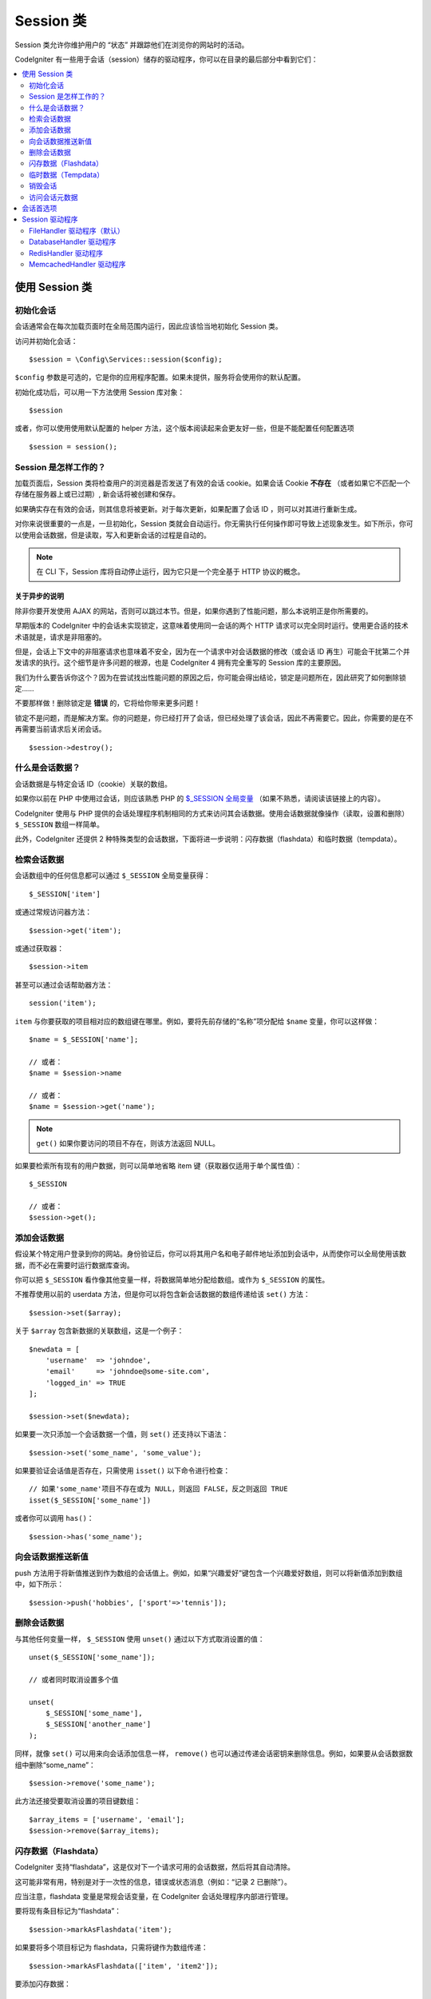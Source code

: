 ###############
Session 类
###############

Session 类允许你维护用户的 “状态” 并跟踪他们在浏览你的网站时的活动。

CodeIgniter 有一些用于会话（session）储存的驱动程序，你可以在目录的最后部分中看到它们：

.. contents::
    :local:
    :depth: 2

.. raw:: html

  <div class="custom-index container"></div>

使用 Session 类
*********************************************************************

初始化会话
==================================================================

会话通常会在每次加载页面时在全局范围内运行，因此应该恰当地初始化 Session 类。

访问并初始化会话： ::

    $session = \Config\Services::session($config);

``$config`` 参数是可选的，它是你的应用程序配置。如果未提供，服务将会使用你的默认配置。

初始化成功后，可以用一下方法使用 Session 库对象： ::

    $session

或者，你可以使用使用默认配置的 helper 方法，这个版本阅读起来会更友好一些，但是不能配置任何配置选项

::

    $session = session();

Session 是怎样工作的？
=====================

加载页面后，Session 类将检查用户的浏览器是否发送了有效的会话 cookie。如果会话 Cookie **不存在** （或者如果它不匹配一个存储在服务器上或已过期）, 新会话将被创建和保存。

如果确实存在有效的会话，则其信息将被更新。对于每次更新，如果配置了会话 ID ，则可以对其进行重新生成。

对你来说很重要的一点是，一旦初始化，Session 类就会自动运行。你无需执行任何操作即可导致上述现象发生。如下所示，你可以使用会话数据，但是读取，写入和更新会话的过程是自动的。

.. note:: 在 CLI 下，Session 库将自动停止运行，因为它只是一个完全基于 HTTP 协议的概念。

关于异步的说明
------------------------

除非你要开发使用 AJAX 的网站，否则可以跳过本节。但是，如果你遇到了性能问题，那么本说明正是你所需要的。

早期版本的 CodeIgniter 中的会话未实现锁定，这意味着使用同一会话的两个 HTTP 请求可以完全同时运行。使用更合适的技术术语就是，请求是非阻塞的。

但是，会话上下文中的非阻塞请求也意味着不安全，因为在一个请求中对会话数据的修改（或会话 ID 再生）可能会干扰第二个并发请求的执行。这个细节是许多问题的根源，也是 CodeIgniter 4 拥有完全重写的 Session 库的主要原因。

我们为什么要告诉你这个？因为在尝试找出性能问题的原因之后，你可能会得出结论，锁定是问题所在，因此研究了如何删除锁定……

不要那样做！删除锁定是 **错误** 的，它将给你带来更多问题！

锁定不是问题，而是解决方案。你的问题是，你已经打开了会话，但已经处理了该会话，因此不再需要它。因此，你需要的是在不再需要当前请求后关闭会话。

::

    $session->destroy();

什么是会话数据？
=====================

会话数据是与特定会话 ID（cookie）关联的数组。

如果你以前在 PHP 中使用过会话，则应该熟悉 PHP 的 `$_SESSION 全局变量 <https://www.php.net/manual/en/reserved.variables.session.php>`_ （如果不熟悉，请阅读该链接上的内容）。

CodeIgniter 使用与 PHP 提供的会话处理程序机制相同的方式来访问其会话数据。使用会话数据就像操作（读取，设置和删除） ``$_SESSION``  数组一样简单。

此外，CodeIgniter 还提供 2 种特殊类型的会话数据，下面将进一步说明：闪存数据（flashdata）和临时数据（tempdata）。

检索会话数据
=======================

会话数组中的任何信息都可以通过 ``$_SESSION`` 全局变量获得： ::

    $_SESSION['item']

或通过常规访问器方法： ::

    $session->get('item');

或通过获取器： ::

    $session->item

甚至可以通过会话帮助器方法： ::

    session('item');

``item`` 与你要获取的项目相对应的数组键在哪里。例如，要将先前存储的“名称”项分配给 ``$name`` 变量，你可以这样做： ::

    $name = $_SESSION['name'];

    // 或者：
    $name = $session->name

    // 或者：
    $name = $session->get('name');

.. note:: ``get()`` 如果你要访问的项目不存在，则该方法返回 NULL。

如果要检索所有现有的用户数据，则可以简单地省略 item 键（获取器仅适用于单个属性值）： ::

    $_SESSION

    // 或者：
    $session->get();

添加会话数据
===================

假设某个特定用户登录到你的网站。身份验证后，你可以将其用户名和电子邮件地址添加到会话中，从而使你可以全局使用该数据，而不必在需要时运行数据库查询。

你可以把 ``$_SESSION`` 看作像其他变量一样，将数据简单地分配给数组。或作为 ``$_SESSION`` 的属性。

不推荐使用以前的 userdata 方法，但是你可以将包含新会话数据的数组传递给该 ``set()`` 方法： ::

    $session->set($array);

关于 ``$array`` 包含新数据的关联数组，这是一个例子： ::

    $newdata = [
        'username'  => 'johndoe',
        'email'     => 'johndoe@some-site.com',
        'logged_in' => TRUE
    ];

    $session->set($newdata);

如果要一次只添加一个会话数据一个值，则 ``set()`` 还支持以下语法： ::

    $session->set('some_name', 'some_value');

如果要验证会话值是否存在，只需使用 ``isset()`` 以下命令进行检查： ::

    // 如果'some_name'项目不存在或为 NULL，则返回 FALSE，反之则返回 TRUE
    isset($_SESSION['some_name'])

或者你可以调用 ``has()``： ::

    $session->has('some_name');

向会话数据推送新值
=================================

push 方法用于将新值推送到作为数组的会话值上。例如，如果“兴趣爱好”键包含一个兴趣爱好数组，则可以将新值添加到数组中，如下所示： ::

$session->push('hobbies', ['sport'=>'tennis']);

删除会话数据
=====================

与其他任何变量一样， ``$_SESSION`` 使用 ``unset()`` 通过以下方式取消设置的值： ::

    unset($_SESSION['some_name']);

    // 或者同时取消设置多个值

    unset(
        $_SESSION['some_name'],
        $_SESSION['another_name']
    );

同样，就像 ``set()`` 可以用来向会话添加信息一样， ``remove()`` 也可以通过传递会话密钥来删除信息。例如，如果要从会话数据数组中删除“some_name”： ::

    $session->remove('some_name');

此方法还接受要取消设置的项目键数组： ::

    $array_items = ['username', 'email'];
    $session->remove($array_items);

闪存数据（Flashdata）
==================

CodeIgniter 支持“flashdata”，这是仅对下一个请求可用的会话数据，然后将其自动清除。

这可能非常有用，特别是对于一次性的信息，错误或状态消息（例如：“记录 2 已删除”）。

应当注意，flashdata 变量是常规会话变量，在 CodeIgniter 会话处理程序内部进行管理。

要将现有条目标记为“flashdata”： ::

    $session->markAsFlashdata('item');

如果要将多个项目标记为 flashdata，只需将键作为数组传递： ::

    $session->markAsFlashdata(['item', 'item2']);

要添加闪存数据： ::

    $_SESSION['item'] = 'value';
    $session->markAsFlashdata('item');

或者使用以下 ``setFlashdata()`` 方法： ::

    $session->setFlashdata('item', 'value');

你还可以通过 ``setFlashdata()`` 与相同的方式 将数组传递给 ``set()`` 。

读取 flashdata 变量与通过 ``$_SESSION`` 以下方式读取常规会话数据相同： ::

    $_SESSION['item']

.. important:: ``get()`` 当通过键检索单个项时，该方法将返回 flashdata 项。但是，从会话中获取所有用户数据时，它不会返回 flashdata。

但是，如果你想确定自己正在读取“flashdata”（而不是其他种类的数据），则也可以使用以下 ``getFlashdata()`` 方法： ::

    $session->getFlashdata('item');

或者，要获取包含所有 flashdata 的数组，只需省略 key 参数： ::

    $session->getFlashdata();

.. note:: getFlashdata() 如果找不到该项目，则该方法返回 NULL。

如果发现需要通过其他请求保留 flashdata 变量，则可以使用 ``keepFlashdata()`` 方法来实现。你可以传递单个项或一组 flashdata 项来保留。

::

    $session->keepFlashdata('item');
    $session->keepFlashdata(['item1', 'item2', 'item3']);

临时数据（Tempdata）
========

CodeIgniter 还支持“tempdata”这种具有特定到期时间的会话数据。该值过期或会话过期或被删除后，该值将自动删除。

与 flashdata 相似，tempdata 变量由 CodeIgniter 会话处理程序在内部进行管理。

要将现有项目标记为“tempdata”，只需将其密钥和有效时间（以秒为单位）传递给该 ``mark_as_temp()`` 方法： ::

    // 'item' will be erased after 300 seconds
    $session->markAsTempdata('item', 300);

你可以通过两种方式将多个项目标记为临时数据，具体取决于你是否希望它们都具有相同的到期时间： ::

    // “item”和“item2”都将在 300 秒后过期
    $session->markAsTempdata(['item', 'item2'], 300);

    // 'item'将在 300 秒后删除，而'item2'将在 240 秒后删除
    $session->markAsTempdata([
        'item'  => 300,
        'item2' => 240
    ]);

添加临时数据： ::

    $_SESSION['item'] = 'value';
    $session->markAsTempdata('item', 300); // Expire in 5 minutes

或者使用以下 ``setTempdata()`` 方法： ::

    $session->setTempdata('item', 'value', 300);

你还可以将数组传递给 ``set_tempdata()`` ： ::

    $tempdata = ['newuser' => TRUE, 'message' => 'Thanks for joining!'];
    $session->setTempdata($tempdata, NULL, $expire);

.. note:: 如果省略了到期时间或将其设置为 0，则将使用默认的生存时间值为 300 秒（或 5 分钟）。


要读取 tempdata 变量，同样可以通过 ``$_SESSION`` 超全局数组访问它 ： ::

    $_SESSION['item']

.. important:: ``get()`` 当通过键检索单个项目时，该方法将返回 tempdata 项目。但是，从会话中获取所有用户数据时，它不会返回 tempdata。

或者，如果你想确保自己正在读取“tempdata”（而不是其他种类的数据），则也可以使用以下 ``getTempdata()`` 方法： ::

    $session->getTempdata('item');

当然，如果要检索所有现有的临时数据： ::

    $session->getTempdata();

.. note:: ``getTempdata()`` 如果找不到该项目，则该方法返回 NULL。

如果你需要在一个临时数据过期之前删除它，你可以在 ``$_SESSION`` 数组里面做到 ::

    unset($_SESSION['item']);

但是，这不会删除使该特定项成为 tempdata 的标记（它将在下一个 HTTP 请求中失效），因此，如果你打算在同一请求中重用同一键，则需要使用 ``removeTempdata()``： ::

    $session->removeTempdata('item');

销毁会话
====================

要清除当前会话（例如，在注销过程中），你可以简单地使用 PHP 的 `session_destroy() <https://www.php.net/session_destroy>`_ 函数或库的 ``destroy()`` 方法。两者将以完全相同的方式工作： ::

    session_destroy();

    // 或者

    $session->destroy();

.. note:: 这必须是你在同一请求期间执行的与会话有关的最后一个操作。销毁会话后，所有会话数据（包括 flashdata 和 tempdata）将被永久销毁，并且在同一请求期间功能将无法使用。


你还可以 ``stop()`` 通过删除旧的 session_id，销毁所有数据并销毁包含会话 ID 的 cookie，使用该方法完全终止会话： ::

    $session->stop();

访问会话元数据
==========================

在以前的 CodeIgniter 版本中，默认情况下，会话数据数组包括 4 个项目：“session_id”，“ip_address”，“user_agent”，“last_activity”。


这是由于会话如何工作的细节所致，但现在在我们的新实现中不再需要。但是，你的应用程序可能会依赖这些值，因此下面是访问它们的替代方法：

  - session_id: ``session_id()``
  - ip_address: ``$_SERVER['REMOTE_ADDR']``
  - user_agent: ``$_SERVER['HTTP_USER_AGENT']`` (unused by sessions)
  - last_activity: Depends on the storage, no straightforward way. Sorry!

会话首选项
************************************

通常，CodeIgniter 可以使所有工作立即可用。但是，会话是任何应用程序中非常敏感的组件，因此必须进行一些仔细的配置。请花点时间考虑所有选项及其效果。

你将在 **app/Config/App.php** 文件中找到以下与会话相关的首选项：

============================= =========================================== =============================================== ==========================================================
           配置项                                  默认                                         选项                                                 描述
============================= =========================================== =============================================== ==========================================================
**sessionDriver**              CodeIgniter\Session\Handlers\FileHandler    CodeIgniter\Session\Handlers\FileHandler         使用的会话驱动程序
                                                                           CodeIgniter\Session\Handlers\DatabaseHandler
                                                                           CodeIgniter\Session\Handlers\MemcachedHandler
                                                                           CodeIgniter\Session\Handlers\RedisHandler
                                                                           CodeIgniter\Session\Handlers\ArrayHandler
**sessionCookieName**          ci_session                                  [A-Za-z\_-] characters only                      会话 cookie 的名字
**sessionExpiration**          7200 (2 hours)                              Time in seconds (integer)                        您希望会话持续的秒数。如果您希望会话不过期（直到浏览器关闭），请将值设置为零：0
**sessionSavePath**            NULL                                        None                                             指定存储位置，取决于所使用的驱动程序。
**sessionMatchIP**             FALSE                                       TRUE/FALSE (boolean)                             读取会话 cookie 时是否验证用户的 IP 地址。
                                                                                                                            请注意，某些 ISP 会动态更改 IP，因此，如果您希望会话不过期，可能会将其设置为 FALSE。
**sessionTimeToUpdate**        300                                         Time in seconds (integer)                        此选项控制会话类重新生成自身并创建新的频率。会话 ID。将其设置为 0 将禁用会话 ID 再生。
**sessionRegenerateDestroy**   FALSE                                       TRUE/FALSE (boolean)                             自动重新生成时是否销毁与旧会话 ID 相关联的会话 ID。
                                                                                                                            设置为 FALSE 时，垃圾收集器稍后将删除数据。
============================= =========================================== =============================================== ==========================================================

.. note:: 作为最后的选择，如果未配置上述任何项，则会话库将尝试获取 PHP 的与会话相关的 INI 设置以及旧式 CI 设置，例如“sess_expire_on_close”。但是，你永远不要依赖此行为，因为它可能导致意外的结果或将来被更改。请正确配置所有内容。

除了上述值之外，cookie 和本机驱动程序还应用了 :doc:`IncomingRequest </incoming/incomingrequest>` 和 :doc:`Security <security>` 类共享的以下配置值：

================== =============== ===========================================================================
配置项                  默认                  描述
================== =============== ===========================================================================
**cookieDomain**   ''              会话适用的域
**cookiePath**     /               会话适用的路径
**cookieSecure**   FALSE           是否仅在加密（HTTPS）连接上创建会话 cookie
================== =============== ===========================================================================

.. note:: “cookieHTTPOnly”设置对会话没有影响。出于安全原因，始终启用 HttpOnly 参数。此外，“cookiePrefix”设置被完全忽略。

Session 驱动程序
*********************************************************************

如前所述，Session 库带有 4 个处理程序或存储引擎，你可以使用它们：

  - CodeIgniter\Session\Handlers\FileHandler
  - CodeIgniter\Session\Handlers\DatabaseHandler
  - CodeIgniter\Session\Handlers\MemcachedHandler
  - CodeIgniter\Session\Handlers\RedisHandler
  - CodeIgniter\Session\Handlers\ArrayHandler

默认情况下，在 ``FileHandler`` 初始化会话时将使用驱动程序，因为它是最安全的选择，并且有望在任何地方都可以使用（实际上每个环境都有一个文件系统）。

但是，可以选择通过 **app/Config/App.php** 文件中的 ``public $sessionDriver`` 行选择任何其他驱动程序。请记住，每个驾驶员都有不同的警告，因此在做出选择之前，一定要使自己熟悉（如下）。

.. note:: 在测试期间使用 ArrayHandler 并将其存储在 PHP 数组中，同时防止数据被持久保存。


FileHandler 驱动程序（默认）
==================================================================

“FileHandler”驱动程序使用你的文件系统来存储会话数据。

可以肯定地说，它的工作原理与 PHP 自己的默认会话实现完全相同，但是如果这对你来说是一个重要的细节，请记住，它实际上不是相同的代码，并且有一些限制（和优点）。


更具体地说，它不支持 `directory level and mode
formats used in session.save_path
<https://www.php.net/manual/en/session.configuration.php#ini.session.save-path>`_ ，并且为了安全起见，大多数选项都经过硬编码。相反， ``public $sessionSavePath`` 仅支持绝对路径。


你还应该知道的另一件事是，确保不要使用公共可读或共享目录来存储会话文件。确保 *只有你* 有权查看所选 *sessionSavePath* 目录的内容。否则，任何能够做到这一点的人都可以窃取当前的任何会话（也称为“会话固定”攻击）。


在类似 UNIX 的操作系统上，这通常是通过使用 *chmod* 命令在该目录上设置 0700 模式权限来实现的，该命令仅允许目录所有者对目录执行读取和写入操作。但是要小心，因为 *运行* 脚本的系统用户通常不是你自己的，而是“www-data”之类的东西，因此仅设置这些权限可能会破坏你的应用程序。


Instead, you should do something like this, depending on your environment
取而代之的是，你应该根据自己的环境执行类似的操作

::

    mkdir /<path to your application directory>/Writable/sessions/
    chmod 0700 /<path to your application directory>/Writable/sessions/
    chown www-data /<path to your application directory>/Writable/sessions/

Bonus Tip
--------------------------------------------------------

某些人可能会选择其他会话驱动程序，因为文件存储通常较慢。这只有一半是正确的。


一个非常基本的测试可能会让你相信 SQL 数据库更快，但是在 99％的情况下，只有当你只有几个当前会话时，这才是正确的。随着会话数的增加和服务器负载的增加（这很重要），文件系统将始终胜过几乎所有的关系数据库设置。

此外，如果只考虑性能，则可能需要研究使用 `tmpfs <https://eddmann.com/posts/storing-php-sessions-file-caches-in-memory-using-tmpfs/>`_ ，（警告：外部资源），它可以使会话快速发展。


DatabaseHandler 驱动程序
==================================================================

“DatabaseHandler”驱动程序使用关系数据库（例如 MySQL 或 PostgreSQL）来存储会话。这是许多用户中的一个流行选择，因为它使开发人员可以轻松访问应用程序中的会话数据 - 它只是数据库中的另一个表。

但是，必须满足一些条件：

  - 你不能使用持久连接。
  - 你不能在启用 *cacheOn* 设置的情况下使用连接。

为了使用“DatabaseHandler”会话驱动程序，你还必须创建我们已经提到的该表，然后将其设置为你的 ``$sessionSavePath`` 值。例如，如果你想使用“ci_sessions”作为表名，则可以这样做： ::

    public $sessionDriver   = 'CodeIgniter\Session\Handlers\DatabaseHandler';
    public $sessionSavePath = 'ci_sessions';

然后，当然要创建数据库表…

对于 MySQL： ::

    CREATE TABLE IF NOT EXISTS `ci_sessions` (
        `id` varchar(128) NOT NULL,
        `ip_address` varchar(45) NOT NULL,
        `timestamp` int(10) unsigned DEFAULT 0 NOT NULL,
        `data` blob NOT NULL,
        KEY `ci_sessions_timestamp` (`timestamp`)
    );

对于 PostgreSQL： ::

    CREATE TABLE "ci_sessions" (
        "id" varchar(128) NOT NULL,
        "ip_address" varchar(45) NOT NULL,
        "timestamp" bigint DEFAULT 0 NOT NULL,
        "data" text DEFAULT '' NOT NULL
    );

    CREATE INDEX "ci_sessions_timestamp" ON "ci_sessions" ("timestamp");

你还需要 **根据你的“sessionMatchIP”设置** 添加主键。以下示例在 MySQL 和 PostgreSQL 上均可使用： ::

    // 当 sessionMatchIP = TRUE 时
    ALTER TABLE ci_sessions ADD PRIMARY KEY (id, ip_address);

    // 当 sessionMatchIP = FALSE 时
    ALTER TABLE ci_sessions ADD PRIMARY KEY (id);

    // 删除先前创建的主键（在更改设置时使用）
    ALTER TABLE ci_sessions DROP PRIMARY KEY;

你可以通过在 **application\Config\App.php** 文件中添加新行并使用要使用的组名来选择要使用的数据库组 ： ::

  public $sessionDBGroup = 'groupName';

如果你不想手工完成所有这些操作，则可以使用 **session:migrationcli** 中的命令为你生成一个迁移文件： ::

  > php spark session:migration
  > php spark migrate

该命令在生成代码时将考虑 **sessionSavePath** 和 **sessionMatchIP** 设置。

.. important:: 由于缺少其他平台上的建议性锁定机制，因此仅正式支持 MySQL 和 PostgreSQL 数据库。使用不带锁的会话会导致各种问题，尤其是在大量使用 AJAX 的情况下，我们不支持这种情况。 ``session_write_close()`` 如果遇到性能问题，请在处理完会话数据后使用。


RedisHandler 驱动程序
==================================================================

.. note:: 由于 Redis 没有公开锁定机制，因此该驱动程序的锁定由一个单独的值模拟，该值最多可保留 300 秒。

Redis 是一种存储引擎，由于其高性能而通常用于缓存并广受欢迎，这可能也是你使用'RedisHandler'会话驱动程序的原因。

缺点是它不像关系数据库那样普遍存在，并且需要在系统上安装 `phpredis <https://github.com/phpredis/phpredis>`_  PHP 扩展，并且没有与 PHP 捆绑在一起。很有可能，仅当你已经熟悉 Redis 并将其用于其他目的时，才使用 RedisHandler 驱动程序。

与“FileHandler”和“DatabaseHandler”驱动程序一样，你还必须通过该 ``$sessionSavePath`` 设置配置会话的存储位置 。此处的格式有些不同，同时又很复杂。最好用 *phpredis* 扩展的 README 文件来解释，所以我们将简单地链接到它： ::

    https://github.com/phpredis/phpredis

.. warning:: CodeIgniter 的会话库不使用实际的'redis' session.save_handler。 ``仅`` 注意上面链接中的路径格式。

但是，对于最常见的情况，一个简单的 ``host:port`` 配对就足够了： ::

    public $sessionDiver    = 'CodeIgniter\Session\Handlers\RedisHandler';
    public $sessionSavePath = 'tcp://localhost:6379';

MemcachedHandler 驱动程序
==================================================================

.. note:: 由于 Memcached 没有公开锁定机制，因此该驱动程序的锁定由一个单独的值模拟，该值最多保留 300 秒。

除了可能的可用性外，“`Memcached
<https://www.php.net/memcached>`_ ”驱动程序的所有属性都与“RedisHandler”驱动程序非常相似，因为 PHP 的 Memcached 扩展是通过 PECL 分发的，并且某些 Linux 发行版使其可以作为易于安装的软件包使用。

除此之外，对于 Redis 并没有任何故意的偏见，关于 Memcached 的说法没有多大不同 - 它也是一种流行的产品，通常用于缓存并以其速度着称。

但是，值得注意的是，Memcached 给出的唯一保证是将值 X 设置为在 Y 秒后过期将导致在 Y 秒过去之后将其删除（但不一定要在该时间之前过期）。这种情况很少发生，但是应该考虑，因为这可能会导致会话丢失。

该 ``$sessionSavePath`` 格式相当这里简单，仅仅是一对 ``host:port`` ： ::

    public $sessionDriver   = 'CodeIgniter\Session\Handlers\MemcachedHandler';
    public $sessionSavePath = 'localhost:11211';

Bonus Tip
--------------------------------------------------------

还支持使用可选的 *weight* 参数作为第三个冒号 (``:weight``) 值的多服务器配置，但是我们必须注意，我们尚未测试这是否可靠。

如果要尝试使用此功能（后果自负），只需用逗号分隔多个服务器路径： ::

    // 相比于 192.0.2.1 权重为 1，本地主机将获得更高的优先级（5）。
    public $sessionSavePath = 'localhost:11211:5,192.0.2.1:11211:1';
